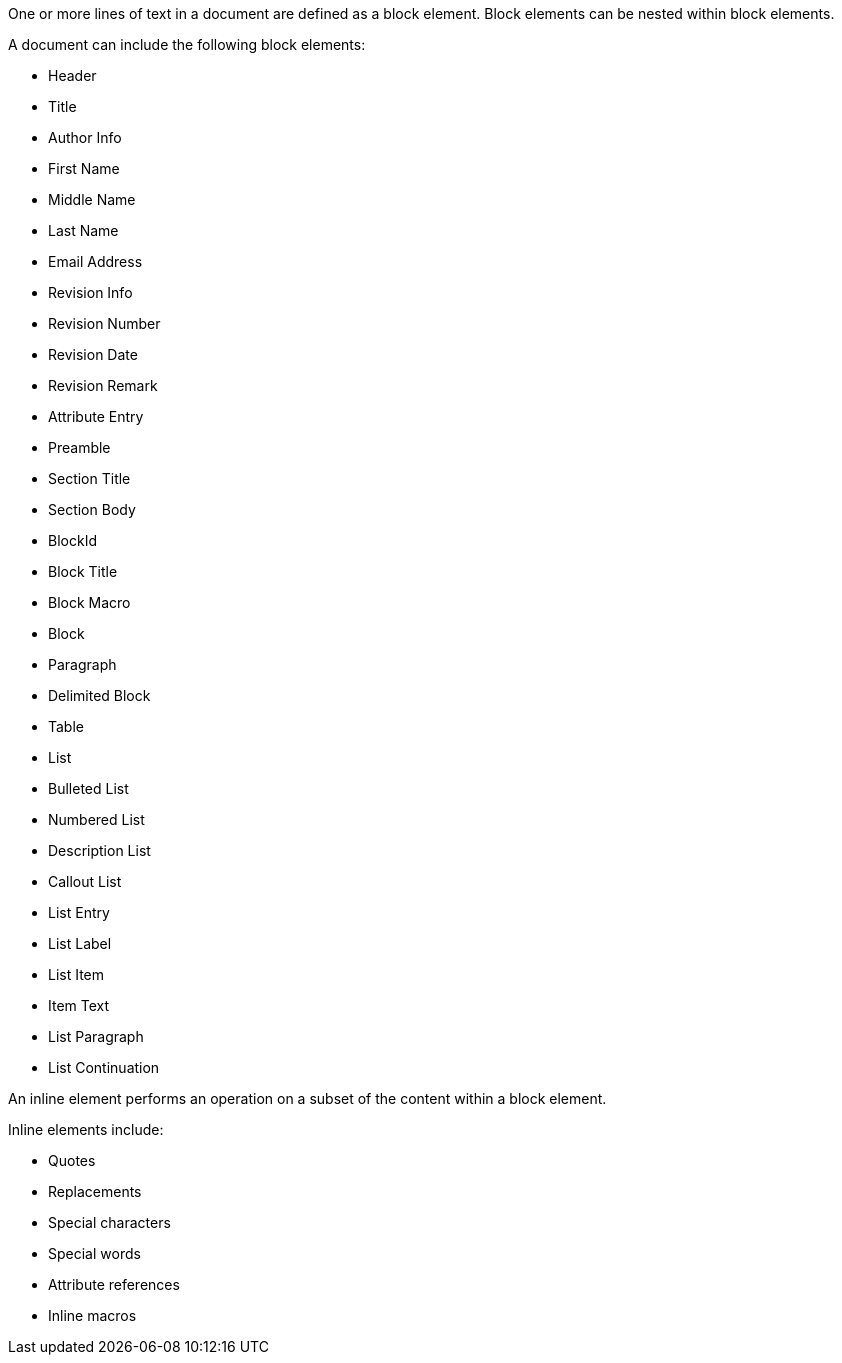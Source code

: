 ////
Included in:

- user-manual: Elements
////

One or more lines of text in a document are defined as a block element.
Block elements can be nested within block elements.

A document can include the following block elements:

* Header
* Title
* Author Info
* First Name
* Middle Name
* Last Name
* Email Address
* Revision Info
* Revision Number
* Revision Date
* Revision Remark
* Attribute Entry
* Preamble
* Section Title
* Section Body
* BlockId
* Block Title
* Block Macro
* Block
* Paragraph
* Delimited Block
* Table
* List
* Bulleted List
* Numbered List
* Description List
* Callout List
* List Entry
* List Label
* List Item
* Item Text
* List Paragraph
* List Continuation

An inline element performs an operation on a subset of the content within a block element.

Inline elements include:

* Quotes
* Replacements
* Special characters
* Special words
* Attribute references
* Inline macros
